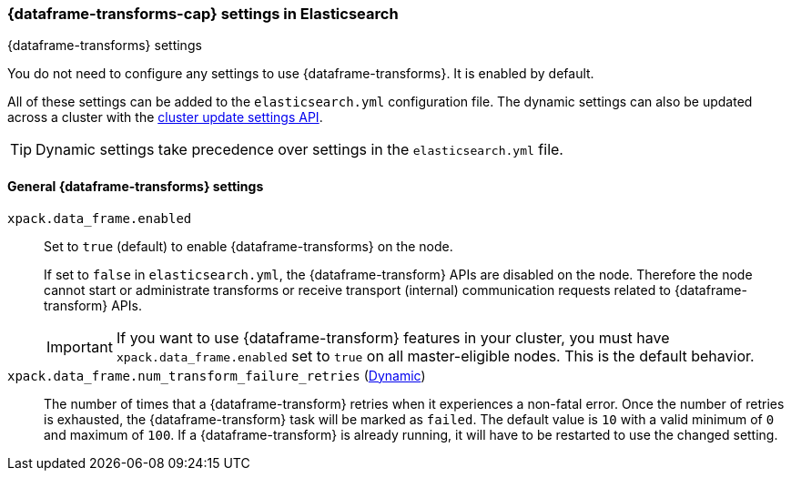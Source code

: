 
[role="xpack"]
[[data-frames-settings]]
=== {dataframe-transforms-cap}  settings in Elasticsearch
[subs="attributes"]
++++
<titleabbrev>{dataframe-transforms} settings</titleabbrev>
++++

You do not need to configure any settings to use {dataframe-transforms}. It is enabled by default.

All of these settings can be added to the `elasticsearch.yml` configuration file. 
The dynamic settings can also be updated across a cluster with the 
<<cluster-update-settings,cluster update settings API>>.

TIP: Dynamic settings take precedence over settings in the `elasticsearch.yml` 
file.

[float]
[[general-data-frames-settings]]
==== General {dataframe-transforms} settings

`xpack.data_frame.enabled`::
Set to `true` (default) to enable {dataframe-transforms} on the node. +
+
If set to `false` in `elasticsearch.yml`, the {dataframe-transform} APIs are disabled on the node.
Therefore the node cannot start or administrate transforms or receive transport (internal)
communication requests related to {dataframe-transform} APIs.
+
IMPORTANT: If you want to use {dataframe-transform} features in your cluster, you must have
`xpack.data_frame.enabled` set to `true` on all master-eligible nodes. This is the
default behavior.

`xpack.data_frame.num_transform_failure_retries` (<<cluster-update-settings,Dynamic>>)::
The number of times that a {dataframe-transform} retries when it experiences a
non-fatal error. Once the number of retries is exhausted, the {dataframe-transform}
task will be marked as `failed`. The default value is `10` with a valid minimum of `0`
and maximum of `100`.
If a {dataframe-transform} is already running, it will have to be restarted
to use the changed setting.
